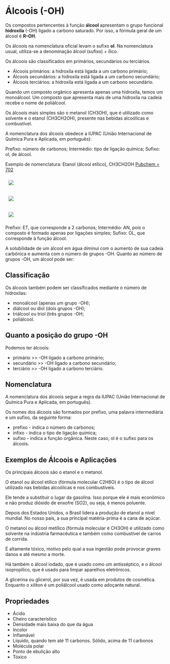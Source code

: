 * Álcoois (-OH)

Os compostos pertencentes à função *álcool* apresentam o grupo funcional *hidroxila* (-OH) ligado a carbono saturado. Por isso, a fórmula geral de um álcool é *R–OH*.

Os álcoois na nomenclatura oficial levam o sufixo *ol*. Na nomenclatura usual, utiliza-se a denominação álcool (sufixo) + ílico.

Os álcoois são classificados em primários, secundários ou terciários.

- Álcoois primários: a hidroxila está ligada a um carbono primário;
- Álcoois secundários: a hidroxila está ligada a um carbono secundário;
- Álcoois terciários: a hidroxila está ligada a um carbono secundário.

Quando um composto orgânico apresenta apenas uma hidroxila, temos um monoálcool. Um composto que apresenta mais de uma hidroxila na cadeia recebe o nome de poliálcool.

Os álcoois mais simples são o metanol (CH3OH), que é utilizado como solvente e o etanol (CH3CH2OH), presente nas bebidas alcoólicas e combustível.

A nomenclatura dos álcoois obedece a IUPAC (União Internacional de Química Pura e Aplicada, em português):

Prefixo: número de carbonos;
Intermédio: tipo de ligação química;
Sufixo: ol, de álcool.

Exemplo de nomenclatura: Etanol (álcool etílico), CH3CH2OH [[https://pubchem.ncbi.nlm.nih.gov/compound/702][Pubchem = 702]]

#+ATTR_HTML: :style display:inline-block; margin:10px
[[https://github.com/iblima/Quimica/blob/main/Images/Ethanol-00.png]]

#+ATTR_HTML: :style display:inline-block; margin:10px
[[https://github.com/iblima/Quimica/blob/main/Images/Ethanol.png]]

#+ATTR_HTML: :style display:inline-block; margin:10px
[[https://github.com/iblima/Quimica/blob/main/Images/Ethanol-3D.png]]


Prefixo: ET, que corresponde a 2 carbonos;
Intermédio: AN, pois o composto é formado apenas por ligações simples;
Sufixo: OL, que corresponde à função álcool.

A solubilidade de um álcool em água diminui com o aumento de sua cadeia carbônica e aumenta com o número de grupos -OH.
Quanto ao número de grupos -OH, um álcool pode ser:

** Classificação

Os álcoois também podem ser classificados mediante o número de hidroxilas:

- monoálcool (apenas um grupo -OH);
- diálcool ou diol (dois grupos -OH);
- triálcool ou triol (três grupos -OH;
- poliálcool.

** Quanto a posição do grupo -OH

Podemos ter álcoois:

- primário   >> -OH ligado a carbono primário;
- secundário >> -OH ligado a carbono secundário;
- terciário  >> -OH ligado a carbono terciário.

  
** Nomenclatura

A nomenclatura dos álcoois segue a regra da IUPAC (União Internacional de Química Pura e Aplicada, em português).

Os nomes dos álcoois são formados por prefixo, uma palavra intermediária e um sufixo, da seguinte forma:

- prefixo - indica o número de carbonos;
- infixo - indica o tipo de ligação química;
- sufixo - indica a função orgânica. Neste caso, ol é o sufixo para os álcoois.

** Exemplos de Álcoois e Aplicações

Os principais álcoois são o etanol e o metanol.

O etanol ou álcool etílico (fórmula molecular C2H6O) é o tipo de álcool utilizado nas bebidas alcoólicas e nos combustíveis.

Ele tende a substituir o lugar da gasolina. Isso porque ele é mais econômico e não produz dióxido de enxofre (SO2), ou seja, é menos poluente.

Depois dos Estados Unidos, o Brasil lidera a produção de etanol a nível mundial. No nosso país, a sua principal matéria-prima é a cana de açúcar.

O metanol ou álcool metílico (fórmula molecular é CH3OH) é utilizado como solvente na indústria farmacêutica e também como combustível de carros de corrida.

É altamente tóxico, motivo pelo qual a sua ingestão pode provocar graves danos e até mesmo a morte.

Há também o álcool iodado, que é usado como um antisséptico, e o álcool isopropílico, que é usado para limpar aparelhos eletrônicos.

A glicerina ou glicerol, por sua vez, é usada em produtos de cosmética. Enquanto o xiliton é um poliálcool usado como adoçante natural.

** Propriedades

- Ácido
- Cheiro característico
- Densidade mais baixa do que da água
- Incolor
- Inflamável
- Líquido, quando tem até 11 carbonos. Sólido, acima de 11 carbonos
- Molécula polar
- Ponto de ebulição alto
- Tóxico
